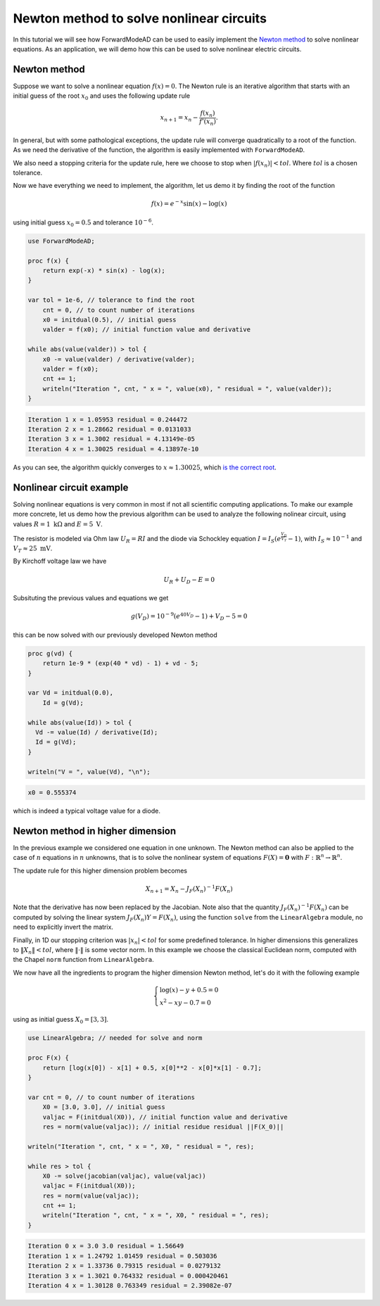 Newton method to solve nonlinear circuits
=========================================

In this tutorial we will see how ForwardModeAD can be used to easily implement the `Newton method <https://en.wikipedia.org/wiki/Newton%27s_method>`_ to solve nonlinear equations.
As an application, we will demo how this can be used to solve nonlinear electric circuits.

Newton method
*************

Suppose we want to solve a nonlinear equation :math:`f(x)=0`. The Newton rule is an iterative algorithm that starts with an initial guess of the root :math:`x_0` and uses the
following update rule

.. math::

   x_{n+1} = x_n - \frac{f(x_n)}{f'(x_n)}.

In general, but with some pathological exceptions, the update rule will converge quadratically to a root of the function.
As we need the derivative of the function, the algorithm is easily implemented with ``ForwardModeAD``.

We also need a stopping criteria for the update rule, here we choose to stop when :math:`|f(x_n)|<tol`. Where :math:`tol` is a chosen tolerance.

Now we have everything we need to implement, the algorithm, let us demo it by finding the root of the function

.. math::
    
    f(x) = e^{-x}\sin(x) - \log(x)

using initial guess :math:`x_0=0.5` and tolerance :math:`10^{-6}`.

.. code-block:: chapel

    use ForwardModeAD;

    proc f(x) {
        return exp(-x) * sin(x) - log(x);
    }

    var tol = 1e-6, // tolerance to find the root
        cnt = 0, // to count number of iterations
        x0 = initdual(0.5), // initial guess
        valder = f(x0); // initial function value and derivative

    while abs(value(valder)) > tol {
        x0 -= value(valder) / derivative(valder);
        valder = f(x0);
        cnt += 1;
        writeln("Iteration ", cnt, " x = ", value(x0), " residual = ", value(valder));
    }

.. code-block::

    Iteration 1 x = 1.05953 residual = 0.244472
    Iteration 2 x = 1.28662 residual = 0.0131033
    Iteration 3 x = 1.3002 residual = 4.13149e-05
    Iteration 4 x = 1.30025 residual = 4.13897e-10

As you can see, the algorithm quickly converges to :math:`x \approx 1.30025`, which `is the correct root <https://www.wolframalpha.com/input?i=exp%28-x%29*sin%28x%29+-+ln%28x%29+%3D+0>`_.

Nonlinear circuit example
*************************

Solving nonlinear equations is very common in most if not all scientific computing applications.
To make our example more concrete, let us demo how the previous algorithm can be used to analyze the following nolinear circuit, 
using values :math:`R=1~\textrm{k}\Omega` and :math:`E=5~\textrm{V}`.

.. image:: circuit.png

The resistor is modeled via Ohm law :math:`U_R=RI` and the diode via Schockley equation :math:`I=I_S\left(e^\frac{V_D}{V_T}-1\right)`, with :math:`I_S\approx10^{-1}` and :math:`V_T\approx25~\textrm{mV}`.

By Kirchoff voltage law we have

.. math::

    U_R + U_D - E = 0

Subsituting the previous values and equations we get

.. math::
    g(V_D) = 10^{-9}\left(e^{40V_D}-1\right) + V_D - 5 = 0

this can be now solved with our previously developed Newton method

.. code-block:: chapel

    proc g(vd) {
        return 1e-9 * (exp(40 * vd) - 1) + vd - 5;
    }
    
    var Vd = initdual(0.0),
        Id = g(Vd);

    while abs(value(Id)) > tol {
      Vd -= value(Id) / derivative(Id);
      Id = g(Vd);
    }

    writeln("V = ", value(Vd), "\n");

.. code-block::

    x0 = 0.555374

which is indeed a typical voltage value for a diode.

Newton method in higher dimension
*********************************

In the previous example we considered one equation in one unknown. The Newton method can also be applied to the case of :math:`n` equations in :math:`n` unknowns,
that is to solve the nonlinear system of equations :math:`F(X)=\mathbf{0}` with :math:`F:\mathbb{R}^n\rightarrow\mathbb{R}^n`.

The update rule for this higher dimension problem becomes

.. math::

    X_{n+1}=X_n - J_F(X_n)^{-1}F(X_n)

Note that the derivative has now been replaced by the Jacobian. Note also that the quantity :math:`J_F(X_n)^{-1}F(X_n)` can be computed by solving the linear system
:math:`J_F(X_n)Y=F(X_n)`, using the function ``solve`` from the ``LinearAlgebra`` module, no need to explicitly invert the matrix.

Finally, in 1D our stopping criterion was :math:`|x_n|<tol` for some predefined tolerance. In higher dimensions this generalizes to :math:`\Vert X_n\Vert<tol`,
where :math:`\Vert\cdot\Vert` is some vector norm. In this example we choose the classical Euclidean norm, computed with the Chapel ``norm`` function from ``LinearAlgebra``.

We now have all the ingredients to program the higher dimension Newton method, let's do it with the following example

.. math::

    \begin{cases}\log(x)-y+0.5=0\\x^2-xy-0.7=0\end{cases}

using as initial guess :math:`X_0=[3, 3]`.

.. code-block:: chapel

    use LinearAlgebra; // needed for solve and norm

    proc F(x) {
        return [log(x[0]) - x[1] + 0.5, x[0]**2 - x[0]*x[1] - 0.7];
    }

    var cnt = 0, // to count number of iterations
        X0 = [3.0, 3.0], // initial guess
        valjac = F(initdual(X0)), // initial function value and derivative
        res = norm(value(valjac)); // initial residue residual ||F(X_0)||

    writeln("Iteration ", cnt, " x = ", X0, " residual = ", res);

    while res > tol {
        X0 -= solve(jacobian(valjac), value(valjac))
        valjac = F(initdual(X0));
        res = norm(value(valjac));
        cnt += 1;
        writeln("Iteration ", cnt, " x = ", X0, " residual = ", res);
    }

.. code-block::

    Iteration 0 x = 3.0 3.0 residual = 1.56649
    Iteration 1 x = 1.24792 1.01459 residual = 0.503036
    Iteration 2 x = 1.33736 0.79315 residual = 0.0279132
    Iteration 3 x = 1.3021 0.764332 residual = 0.000420461
    Iteration 4 x = 1.30128 0.763349 residual = 2.39082e-07
